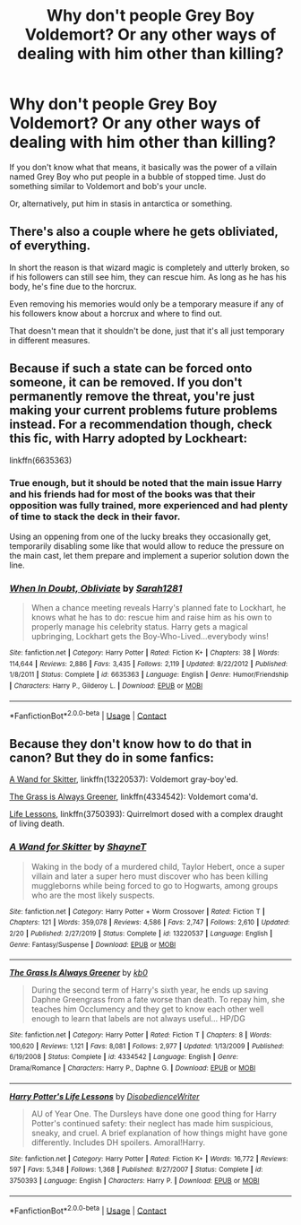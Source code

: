 #+TITLE: Why don't people Grey Boy Voldemort? Or any other ways of dealing with him other than killing?

* Why don't people Grey Boy Voldemort? Or any other ways of dealing with him other than killing?
:PROPERTIES:
:Author: Lynix2341
:Score: 3
:DateUnix: 1606718100.0
:DateShort: 2020-Nov-30
:FlairText: Discussion
:END:
If you don't know what that means, it basically was the power of a villain named Grey Boy who put people in a bubble of stopped time. Just do something similar to Voldemort and bob's your uncle.

Or, alternatively, put him in stasis in antarctica or something.


** There's also a couple where he gets obliviated, of everything.

In short the reason is that wizard magic is completely and utterly broken, so if his followers can still see him, they can rescue him. As long as he has his body, he's fine due to the horcrux.

Even removing his memories would only be a temporary measure if any of his followers know about a horcrux and where to find out.

That doesn't mean that it shouldn't be done, just that it's all just temporary in different measures.
:PROPERTIES:
:Author: dark-phoenix-lady
:Score: 4
:DateUnix: 1606727527.0
:DateShort: 2020-Nov-30
:END:


** Because if such a state can be forced onto someone, it can be removed. If you don't permanently remove the threat, you're just making your current problems future problems instead. For a recommendation though, check this fic, with Harry adopted by Lockheart:

linkffn(6635363)
:PROPERTIES:
:Author: Tendragos
:Score: 3
:DateUnix: 1606733465.0
:DateShort: 2020-Nov-30
:END:

*** True enough, but it should be noted that the main issue Harry and his friends had for most of the books was that their opposition was fully trained, more experienced and had plenty of time to stack the deck in their favor.

Using an oppening from one of the lucky breaks they occasionally get, temporarily disabling some like that would allow to reduce the pressure on the main cast, let them prepare and implement a superior solution down the line.
:PROPERTIES:
:Author: PuzzleheadedPool1
:Score: 2
:DateUnix: 1606769413.0
:DateShort: 2020-Dec-01
:END:


*** [[https://www.fanfiction.net/s/6635363/1/][*/When In Doubt, Obliviate/*]] by [[https://www.fanfiction.net/u/674180/Sarah1281][/Sarah1281/]]

#+begin_quote
  When a chance meeting reveals Harry's planned fate to Lockhart, he knows what he has to do: rescue him and raise him as his own to properly manage his celebrity status. Harry gets a magical upbringing, Lockhart gets the Boy-Who-Lived...everybody wins!
#+end_quote

^{/Site/:} ^{fanfiction.net} ^{*|*} ^{/Category/:} ^{Harry} ^{Potter} ^{*|*} ^{/Rated/:} ^{Fiction} ^{K+} ^{*|*} ^{/Chapters/:} ^{38} ^{*|*} ^{/Words/:} ^{114,644} ^{*|*} ^{/Reviews/:} ^{2,886} ^{*|*} ^{/Favs/:} ^{3,435} ^{*|*} ^{/Follows/:} ^{2,119} ^{*|*} ^{/Updated/:} ^{8/22/2012} ^{*|*} ^{/Published/:} ^{1/8/2011} ^{*|*} ^{/Status/:} ^{Complete} ^{*|*} ^{/id/:} ^{6635363} ^{*|*} ^{/Language/:} ^{English} ^{*|*} ^{/Genre/:} ^{Humor/Friendship} ^{*|*} ^{/Characters/:} ^{Harry} ^{P.,} ^{Gilderoy} ^{L.} ^{*|*} ^{/Download/:} ^{[[http://www.ff2ebook.com/old/ffn-bot/index.php?id=6635363&source=ff&filetype=epub][EPUB]]} ^{or} ^{[[http://www.ff2ebook.com/old/ffn-bot/index.php?id=6635363&source=ff&filetype=mobi][MOBI]]}

--------------

*FanfictionBot*^{2.0.0-beta} | [[https://github.com/FanfictionBot/reddit-ffn-bot/wiki/Usage][Usage]] | [[https://www.reddit.com/message/compose?to=tusing][Contact]]
:PROPERTIES:
:Author: FanfictionBot
:Score: 1
:DateUnix: 1606733483.0
:DateShort: 2020-Nov-30
:END:


** Because they don't know how to do that in canon? But they do in some fanfics:

[[https://www.fanfiction.net/s/13220537/1/A-Wand-for-Skitter][A Wand for Skitter]], linkffn(13220537): Voldemort gray-boy'ed.

[[https://www.fanfiction.net/s/4334542/1/The-Grass-Is-Always-Greener][The Grass is Always Greener]], linkffn(4334542): Voldemort coma'd.

[[https://www.fanfiction.net/s/3750393/1/Harry-Potter-s-Life-Lessons][Life Lessons]], linkffn(3750393): Quirrelmort dosed with a complex draught of living death.
:PROPERTIES:
:Author: munin295
:Score: 4
:DateUnix: 1606719627.0
:DateShort: 2020-Nov-30
:END:

*** [[https://www.fanfiction.net/s/13220537/1/][*/A Wand for Skitter/*]] by [[https://www.fanfiction.net/u/1541014/ShayneT][/ShayneT/]]

#+begin_quote
  Waking in the body of a murdered child, Taylor Hebert, once a super villain and later a super hero must discover who has been killing muggleborns while being forced to go to Hogwarts, among groups who are the most likely suspects.
#+end_quote

^{/Site/:} ^{fanfiction.net} ^{*|*} ^{/Category/:} ^{Harry} ^{Potter} ^{+} ^{Worm} ^{Crossover} ^{*|*} ^{/Rated/:} ^{Fiction} ^{T} ^{*|*} ^{/Chapters/:} ^{121} ^{*|*} ^{/Words/:} ^{359,078} ^{*|*} ^{/Reviews/:} ^{4,586} ^{*|*} ^{/Favs/:} ^{2,747} ^{*|*} ^{/Follows/:} ^{2,610} ^{*|*} ^{/Updated/:} ^{2/20} ^{*|*} ^{/Published/:} ^{2/27/2019} ^{*|*} ^{/Status/:} ^{Complete} ^{*|*} ^{/id/:} ^{13220537} ^{*|*} ^{/Language/:} ^{English} ^{*|*} ^{/Genre/:} ^{Fantasy/Suspense} ^{*|*} ^{/Download/:} ^{[[http://www.ff2ebook.com/old/ffn-bot/index.php?id=13220537&source=ff&filetype=epub][EPUB]]} ^{or} ^{[[http://www.ff2ebook.com/old/ffn-bot/index.php?id=13220537&source=ff&filetype=mobi][MOBI]]}

--------------

[[https://www.fanfiction.net/s/4334542/1/][*/The Grass Is Always Greener/*]] by [[https://www.fanfiction.net/u/1251524/kb0][/kb0/]]

#+begin_quote
  During the second term of Harry's sixth year, he ends up saving Daphne Greengrass from a fate worse than death. To repay him, she teaches him Occlumency and they get to know each other well enough to learn that labels are not always useful... HP/DG
#+end_quote

^{/Site/:} ^{fanfiction.net} ^{*|*} ^{/Category/:} ^{Harry} ^{Potter} ^{*|*} ^{/Rated/:} ^{Fiction} ^{T} ^{*|*} ^{/Chapters/:} ^{8} ^{*|*} ^{/Words/:} ^{100,620} ^{*|*} ^{/Reviews/:} ^{1,121} ^{*|*} ^{/Favs/:} ^{8,081} ^{*|*} ^{/Follows/:} ^{2,977} ^{*|*} ^{/Updated/:} ^{1/13/2009} ^{*|*} ^{/Published/:} ^{6/19/2008} ^{*|*} ^{/Status/:} ^{Complete} ^{*|*} ^{/id/:} ^{4334542} ^{*|*} ^{/Language/:} ^{English} ^{*|*} ^{/Genre/:} ^{Drama/Romance} ^{*|*} ^{/Characters/:} ^{Harry} ^{P.,} ^{Daphne} ^{G.} ^{*|*} ^{/Download/:} ^{[[http://www.ff2ebook.com/old/ffn-bot/index.php?id=4334542&source=ff&filetype=epub][EPUB]]} ^{or} ^{[[http://www.ff2ebook.com/old/ffn-bot/index.php?id=4334542&source=ff&filetype=mobi][MOBI]]}

--------------

[[https://www.fanfiction.net/s/3750393/1/][*/Harry Potter's Life Lessons/*]] by [[https://www.fanfiction.net/u/1228238/DisobedienceWriter][/DisobedienceWriter/]]

#+begin_quote
  AU of Year One. The Dursleys have done one good thing for Harry Potter's continued safety: their neglect has made him suspicious, sneaky, and cruel. A brief explanation of how things might have gone differently. Includes DH spoilers. Amoral!Harry.
#+end_quote

^{/Site/:} ^{fanfiction.net} ^{*|*} ^{/Category/:} ^{Harry} ^{Potter} ^{*|*} ^{/Rated/:} ^{Fiction} ^{K+} ^{*|*} ^{/Words/:} ^{16,772} ^{*|*} ^{/Reviews/:} ^{597} ^{*|*} ^{/Favs/:} ^{5,348} ^{*|*} ^{/Follows/:} ^{1,368} ^{*|*} ^{/Published/:} ^{8/27/2007} ^{*|*} ^{/Status/:} ^{Complete} ^{*|*} ^{/id/:} ^{3750393} ^{*|*} ^{/Language/:} ^{English} ^{*|*} ^{/Characters/:} ^{Harry} ^{P.} ^{*|*} ^{/Download/:} ^{[[http://www.ff2ebook.com/old/ffn-bot/index.php?id=3750393&source=ff&filetype=epub][EPUB]]} ^{or} ^{[[http://www.ff2ebook.com/old/ffn-bot/index.php?id=3750393&source=ff&filetype=mobi][MOBI]]}

--------------

*FanfictionBot*^{2.0.0-beta} | [[https://github.com/FanfictionBot/reddit-ffn-bot/wiki/Usage][Usage]] | [[https://www.reddit.com/message/compose?to=tusing][Contact]]
:PROPERTIES:
:Author: FanfictionBot
:Score: 1
:DateUnix: 1606719648.0
:DateShort: 2020-Nov-30
:END:
